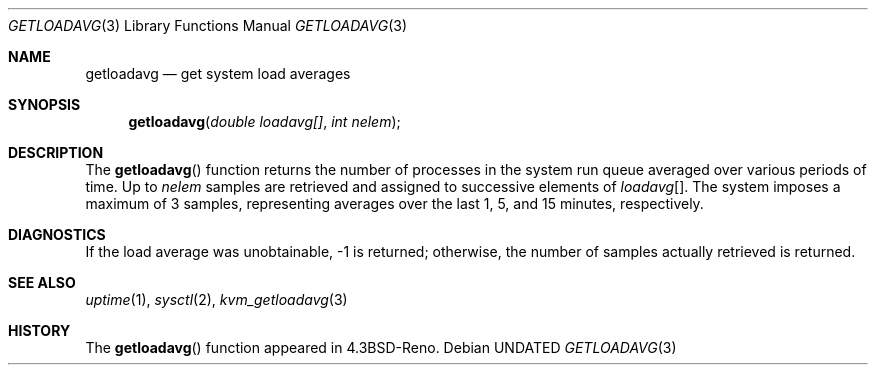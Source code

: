 .\" Copyright (c) 1989, 1991, 1993
.\"	The Regents of the University of California.  All rights reserved.
.\"
.\" %sccs.include.redist.man%
.\"
.\"     @(#)getloadavg.3	8.1 (Berkeley) %G%
.\"
.Dd 
.Dt GETLOADAVG 3
.Os
.Sh NAME
.Nm getloadavg
.Nd get system load averages
.Sh SYNOPSIS
.Fn getloadavg "double loadavg[]" "int nelem"
.Sh DESCRIPTION
The
.Fn getloadavg
function returns the number of processes in the system run queue
averaged over various periods of time.
Up to
.Fa nelem
samples are retrieved and assigned to successive elements of
.Fa loadavg Ns Bq .
The system imposes a maximum of 3 samples, representing averages
over the last 1, 5, and 15 minutes, respectively.
.Sh DIAGNOSTICS
If the load average was unobtainable, \-1 is returned; otherwise,
the number of samples actually retrieved is returned.
.Sh SEE ALSO
.Xr uptime 1 ,
.Xr sysctl 2 ,
.Xr kvm_getloadavg 3
.Sh HISTORY
The
.Fn getloadavg
function appeared in
.Bx 4.3 Reno .
